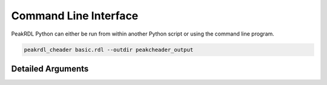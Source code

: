 Command Line Interface
**********************

PeakRDL Python can either be run from within another Python script or using the
command line program.

.. code-block:: bash

    peakrdl_cheader basic.rdl --outdir peakcheader_output


Detailed Arguments
==================

.. argparse::
   :module: peakrdl_cheader.peakcheader
   :func: build_command_line_parser
   :prog: peakcheader
